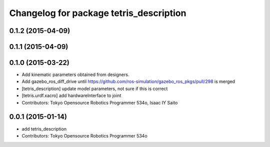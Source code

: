 ^^^^^^^^^^^^^^^^^^^^^^^^^^^^^^^^^^^^^^^^
Changelog for package tetris_description
^^^^^^^^^^^^^^^^^^^^^^^^^^^^^^^^^^^^^^^^

0.1.2 (2015-04-09)
------------------

0.1.1 (2015-04-09)
------------------

0.1.0 (2015-03-22)
------------------
* Add kinematic parameters obtained from designers.
* Add gazebo_ros_diff_drive until https://github.com/ros-simulation/gazebo_ros_pkgs/pull/298 is merged
* [tetris_description] update model parameters, not sure if this is correct
* [tetris.urdf.xacro] add hardwareInterface to joint
* Contributors: Tokyo Opensource Robotics Programmer 534o, Isaac IY Saito

0.0.1 (2015-01-14)
------------------
* add tetris_description
* Contributors: Tokyo Opensource Robotics Programmer 534o
